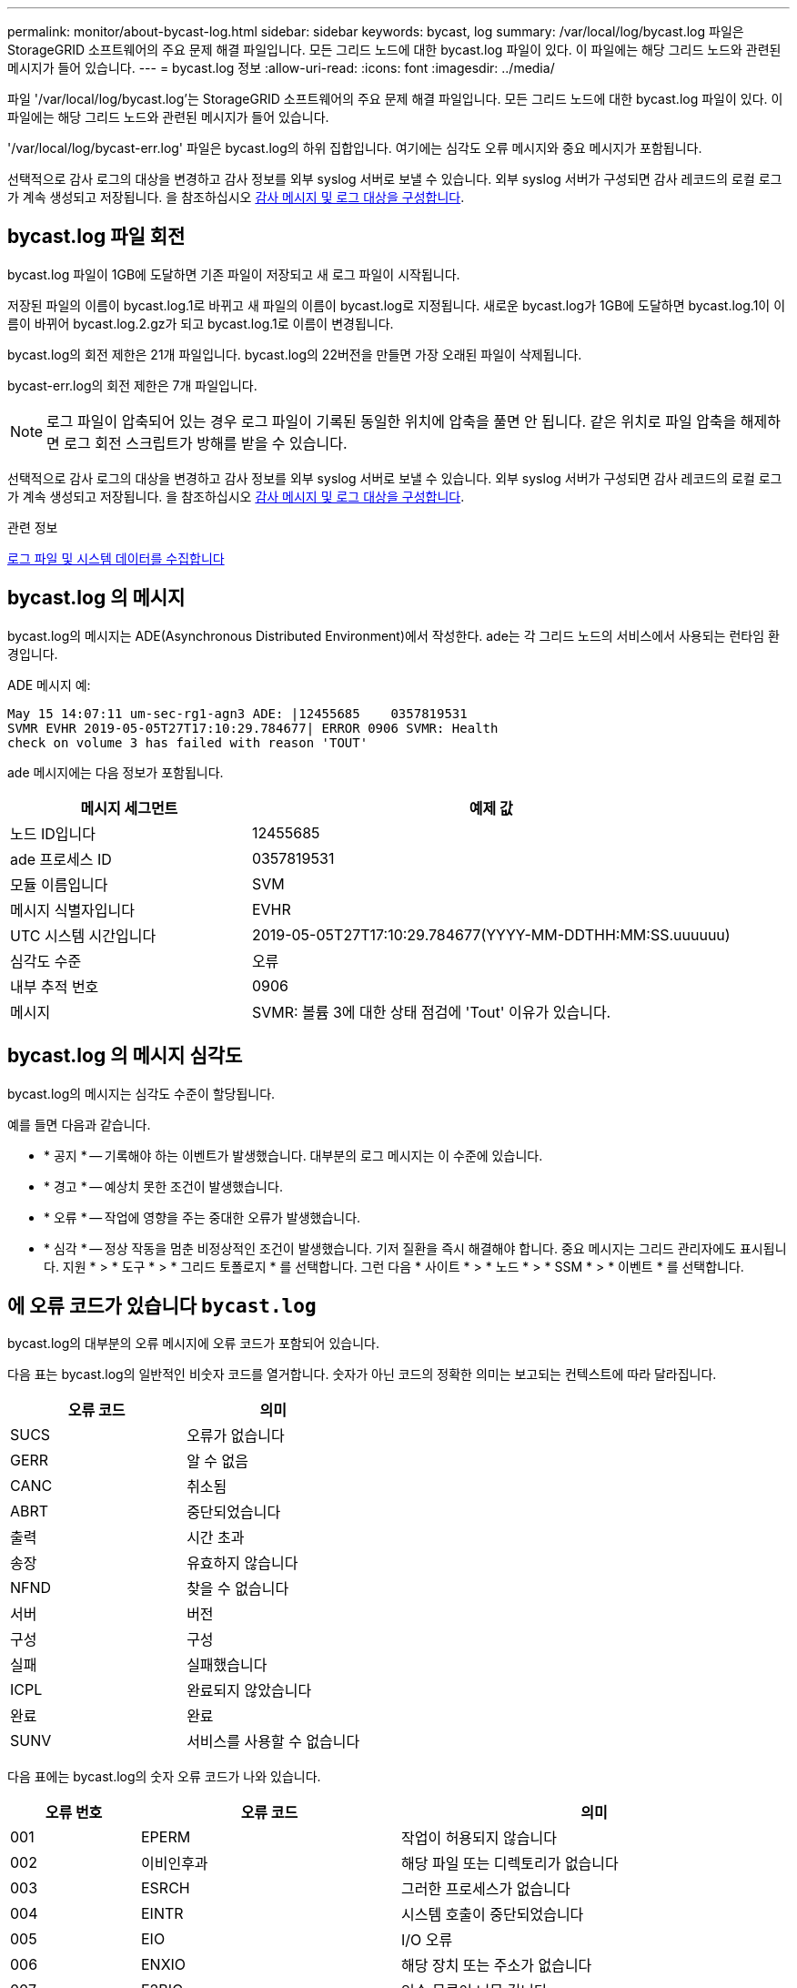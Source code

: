 ---
permalink: monitor/about-bycast-log.html 
sidebar: sidebar 
keywords: bycast, log 
summary: /var/local/log/bycast.log 파일은 StorageGRID 소프트웨어의 주요 문제 해결 파일입니다. 모든 그리드 노드에 대한 bycast.log 파일이 있다. 이 파일에는 해당 그리드 노드와 관련된 메시지가 들어 있습니다. 
---
= bycast.log 정보
:allow-uri-read: 
:icons: font
:imagesdir: ../media/


[role="lead"]
파일 '/var/local/log/bycast.log'는 StorageGRID 소프트웨어의 주요 문제 해결 파일입니다. 모든 그리드 노드에 대한 bycast.log 파일이 있다. 이 파일에는 해당 그리드 노드와 관련된 메시지가 들어 있습니다.

'/var/local/log/bycast-err.log' 파일은 bycast.log의 하위 집합입니다. 여기에는 심각도 오류 메시지와 중요 메시지가 포함됩니다.

선택적으로 감사 로그의 대상을 변경하고 감사 정보를 외부 syslog 서버로 보낼 수 있습니다. 외부 syslog 서버가 구성되면 감사 레코드의 로컬 로그가 계속 생성되고 저장됩니다. 을 참조하십시오 xref:../monitor/configure-audit-messages.adoc[감사 메시지 및 로그 대상을 구성합니다].



== bycast.log 파일 회전

bycast.log 파일이 1GB에 도달하면 기존 파일이 저장되고 새 로그 파일이 시작됩니다.

저장된 파일의 이름이 bycast.log.1로 바뀌고 새 파일의 이름이 bycast.log로 지정됩니다. 새로운 bycast.log가 1GB에 도달하면 bycast.log.1이 이름이 바뀌어 bycast.log.2.gz가 되고 bycast.log.1로 이름이 변경됩니다.

bycast.log의 회전 제한은 21개 파일입니다. bycast.log의 22버전을 만들면 가장 오래된 파일이 삭제됩니다.

bycast-err.log의 회전 제한은 7개 파일입니다.


NOTE: 로그 파일이 압축되어 있는 경우 로그 파일이 기록된 동일한 위치에 압축을 풀면 안 됩니다. 같은 위치로 파일 압축을 해제하면 로그 회전 스크립트가 방해를 받을 수 있습니다.

선택적으로 감사 로그의 대상을 변경하고 감사 정보를 외부 syslog 서버로 보낼 수 있습니다. 외부 syslog 서버가 구성되면 감사 레코드의 로컬 로그가 계속 생성되고 저장됩니다. 을 참조하십시오 xref:../monitor/configure-audit-messages.adoc[감사 메시지 및 로그 대상을 구성합니다].

.관련 정보
xref:collecting-log-files-and-system-data.adoc[로그 파일 및 시스템 데이터를 수집합니다]



== bycast.log 의 메시지

bycast.log의 메시지는 ADE(Asynchronous Distributed Environment)에서 작성한다. ade는 각 그리드 노드의 서비스에서 사용되는 런타임 환경입니다.

ADE 메시지 예:

[listing]
----
May 15 14:07:11 um-sec-rg1-agn3 ADE: |12455685    0357819531
SVMR EVHR 2019-05-05T27T17:10:29.784677| ERROR 0906 SVMR: Health
check on volume 3 has failed with reason 'TOUT'
----
ade 메시지에는 다음 정보가 포함됩니다.

[cols="1a,2a"]
|===
| 메시지 세그먼트 | 예제 값 


 a| 
노드 ID입니다
| 12455685 


 a| 
ade 프로세스 ID
| 0357819531 


 a| 
모듈 이름입니다
| SVM 


 a| 
메시지 식별자입니다
| EVHR 


 a| 
UTC 시스템 시간입니다
| 2019-05-05T27T17:10:29.784677(YYYY-MM-DDTHH:MM:SS.uuuuuu) 


 a| 
심각도 수준
| 오류 


 a| 
내부 추적 번호
| 0906 


 a| 
메시지
| SVMR: 볼륨 3에 대한 상태 점검에 'Tout' 이유가 있습니다. 
|===


== bycast.log 의 메시지 심각도

bycast.log의 메시지는 심각도 수준이 할당됩니다.

예를 들면 다음과 같습니다.

* * 공지 * -- 기록해야 하는 이벤트가 발생했습니다. 대부분의 로그 메시지는 이 수준에 있습니다.
* * 경고 * -- 예상치 못한 조건이 발생했습니다.
* * 오류 * -- 작업에 영향을 주는 중대한 오류가 발생했습니다.
* * 심각 * -- 정상 작동을 멈춘 비정상적인 조건이 발생했습니다. 기저 질환을 즉시 해결해야 합니다. 중요 메시지는 그리드 관리자에도 표시됩니다. 지원 * > * 도구 * > * 그리드 토폴로지 * 를 선택합니다. 그런 다음 * 사이트 * > * 노드 * > * SSM * > * 이벤트 * 를 선택합니다.




== 에 오류 코드가 있습니다 `bycast.log`

bycast.log의 대부분의 오류 메시지에 오류 코드가 포함되어 있습니다.

다음 표는 bycast.log의 일반적인 비숫자 코드를 열거합니다. 숫자가 아닌 코드의 정확한 의미는 보고되는 컨텍스트에 따라 달라집니다.

[cols="1a,1a"]
|===
| 오류 코드 | 의미 


 a| 
SUCS
 a| 
오류가 없습니다



 a| 
GERR
 a| 
알 수 없음



 a| 
CANC
 a| 
취소됨



 a| 
ABRT
 a| 
중단되었습니다



 a| 
출력
 a| 
시간 초과



 a| 
송장
 a| 
유효하지 않습니다



 a| 
NFND
 a| 
찾을 수 없습니다



 a| 
서버
 a| 
버전



 a| 
구성
 a| 
구성



 a| 
실패
 a| 
실패했습니다



 a| 
ICPL
 a| 
완료되지 않았습니다



 a| 
완료
 a| 
완료



 a| 
SUNV
 a| 
서비스를 사용할 수 없습니다

|===
다음 표에는 bycast.log의 숫자 오류 코드가 나와 있습니다.

[cols="1a,2a,3a"]
|===
| 오류 번호 | 오류 코드 | 의미 


 a| 
001
 a| 
EPERM
 a| 
작업이 허용되지 않습니다



 a| 
002
 a| 
이비인후과
 a| 
해당 파일 또는 디렉토리가 없습니다



 a| 
003
 a| 
ESRCH
 a| 
그러한 프로세스가 없습니다



 a| 
004
 a| 
EINTR
 a| 
시스템 호출이 중단되었습니다



 a| 
005
 a| 
EIO
 a| 
I/O 오류



 a| 
006
 a| 
ENXIO
 a| 
해당 장치 또는 주소가 없습니다



 a| 
007
 a| 
E2BIG
 a| 
인수 목록이 너무 깁니다



 a| 
008
 a| 
ENOEXEC
 a| 
exec 형식 오류입니다



 a| 
009
 a| 
EBADF
 a| 
파일 번호가 잘못되었습니다



 a| 
010
 a| 
ECHILD
 a| 
하위 프로세스가 없습니다



 a| 
011
 a| 
EAGAIN
 a| 
다시 시도하십시오



 a| 
012
 a| 
ENOMEM
 a| 
메모리가 부족합니다



 a| 
013
 a| 
EACCES를 참조하십시오
 a| 
권한이 거부되었습니다



 a| 
014
 a| 
기본값
 a| 
주소가 잘못되었습니다



 a| 
015
 a| 
ENOTBLK
 a| 
블록 장치가 필요합니다



 a| 
016
 a| 
EBUSY(확장
 a| 
장치 또는 리소스가 사용 중입니다



 a| 
017
 a| 
EEXIST
 a| 
파일이 있습니다



 a| 
018
 a| 
예
 a| 
장치 간 링크



 a| 
019
 a| 
ENODEV
 a| 
해당 장치가 없습니다



 a| 
020
 a| 
ENOTDIR
 a| 
디렉토리가 아닙니다



 a| 
021
 a| 
EISDIR
 a| 
는 디렉토리입니다



 a| 
022
 a| 
EINVAL
 a| 
인수가 잘못되었습니다



 a| 
023
 a| 
ENFILE
 a| 
파일 테이블 오버플로



 a| 
024
 a| 
EMFILE
 a| 
열려 있는 파일이 너무 많습니다



 a| 
025
 a| 
ENOTTY
 a| 
타자가 아닙니다



 a| 
026
 a| 
ETXTBSY
 a| 
텍스트 파일이 사용 중입니다



 a| 
027
 a| 
EFBIG
 a| 
파일이 너무 큽니다



 a| 
028
 a| 
ENOSPC
 a| 
장치에 남은 공간이 없습니다



 a| 
029)를 참조하십시오
 a| 
ESPIPE
 a| 
잘못된 탐색



 a| 
030
 a| 
EROFS
 a| 
읽기 전용 파일 시스템입니다



 a| 
031
 a| 
EMLINK
 a| 
링크가 너무 많습니다



 a| 
032
 a| 
EPIPE
 a| 
파이프 파손



 a| 
033
 a| 
에돔
 a| 
함수 도메인에서 수학 인수를 제외합니다



 a| 
034
 a| 
ERANGE
 a| 
수학 결과를 표현할 수 없습니다



 a| 
035
 a| 
EDEADLK
 a| 
리소스 교착 상태가 발생합니다



 a| 
036
 a| 
ENAMETOOLING
 a| 
파일 이름이 너무 깁니다



 a| 
037
 a| 
ENOLCK
 a| 
사용 가능한 레코드 잠금이 없습니다



 a| 
038
 a| 
ENOSYS
 a| 
기능이 구현되지 않았습니다



 a| 
039
 a| 
ENOTEMPTY
 a| 
디렉토리가 비어 있지 않습니다



 a| 
040
 a| 
ELOOP
 a| 
너무 많은 심볼 링크가 발견되었습니다



 a| 
041
 a| 
 a| 



 a| 
042
 a| 
ENOMSG
 a| 
원하는 유형의 메시지가 없습니다



 a| 
043
 a| 
EIDRM
 a| 
식별자가 제거되었습니다



 a| 
044
 a| 
ECHRNG
 a| 
채널 번호가 범위를 벗어났습니다



 a| 
045
 a| 
EL2NSYNC
 a| 
레벨 2가 동기화되지 않았습니다



 a| 
046
 a| 
EL3HLT
 a| 
레벨 3이 정지되었습니다



 a| 
047
 a| 
EL3RST
 a| 
레벨 3 재설정



 a| 
048
 a| 
ELNNG
 a| 
링크 번호가 범위를 벗어났습니다



 a| 
049
 a| 
EUNATCH
 a| 
프로토콜 드라이버가 연결되지 않았습니다



 a| 
050
 a| 
ENOCSI
 a| 
사용 가능한 CSI 구조가 없습니다



 a| 
051
 a| 
EL2HLT
 a| 
레벨 2가 정지되었습니다



 a| 
052
 a| 
EBADE
 a| 
잘못된 교환입니다



 a| 
053)를 참조하십시오
 a| 
EBADR
 a| 
요청 설명자가 잘못되었습니다



 a| 
054)를 참조하십시오
 a| 
엑블
 a| 
Exchange가 가득 찼습니다



 a| 
055
 a| 
에노ANO
 a| 
양극 없음



 a| 
056)를 참조하십시오
 a| 
EBADRQC
 a| 
잘못된 요청 코드입니다



 a| 
057)를 참조하십시오
 a| 
EBADDSLT
 a| 
슬롯이 잘못되었습니다



 a| 
058
 a| 
 a| 



 a| 
059
 a| 
EBFONT(2박
 a| 
잘못된 글꼴 파일 형식입니다



 a| 
060
 a| 
ENOSTR
 a| 
장치가 스트림이 아닙니다



 a| 
061
 a| 
데이터
 a| 
사용 가능한 데이터가 없습니다



 a| 
062
 a| 
eTIME
 a| 
타이머가 만료되었습니다



 a| 
063
 a| 
ENOSR
 a| 
스트림 리소스가 없습니다



 a| 
064
 a| 
ENONET
 a| 
컴퓨터가 네트워크에 없습니다



 a| 
065
 a| 
ENOPKG
 a| 
패키지가 설치되지 않았습니다



 a| 
066
 a| 
EREMOTE
 a| 
객체가 원격입니다



 a| 
067
 a| 
ENOLINK
 a| 
링크가 분리되었습니다



 a| 
068)을 참조하십시오
 a| 
EADV
 a| 
오류 알림



 a| 
069)를 참조하십시오
 a| 
ESRMNT
 a| 
Srmount 오류입니다



 a| 
070
 a| 
eComm
 a| 
전송 시 통신 오류가 발생했습니다



 a| 
071
 a| 
EPROTO(EPROTO
 a| 
프로토콜 오류입니다



 a| 
072
 a| 
EMULTIHOP
 a| 
멀티홉을 시도했습니다



 a| 
073
 a| 
EDOTDOT
 a| 
RFS 특정 오류입니다



 a| 
074
 a| 
EBADMSG
 a| 
데이터 메시지가 아닙니다



 a| 
075
 a| 
EOVERFLOW
 a| 
값이 정의된 데이터 형식에 비해 너무 큽니다



 a| 
076
 a| 
ENOTUNIQ
 a| 
이름이 네트워크에서 고유하지 않습니다



 a| 
077
 a| 
EBADFD
 a| 
파일 설명자가 잘못된 상태입니다



 a| 
078)을 참조하십시오
 a| 
EREMCHG
 a| 
원격 주소가 변경되었습니다



 a| 
079
 a| 
ElibACC
 a| 
필요한 공유 라이브러리에 액세스할 수 없습니다



 a| 
080
 a| 
온라인 서비스
 a| 
손상된 공유 라이브러리에 액세스 중입니다



 a| 
081
 a| 
엘리브SCN
 a| 



 a| 
082를 참조하십시오
 a| 
엘리브맥스
 a| 
너무 많은 공유 라이브러리에서 연결을 시도하는 중입니다



 a| 
083
 a| 
ELIBEXEC
 a| 
공유 라이브러리를 직접 실행할 수 없습니다



 a| 
084
 a| 
에일세큐
 a| 
잘못된 바이트 시퀀스입니다



 a| 
085
 a| 
ERESTART
 a| 
중단된 시스템 통화를 다시 시작해야 합니다



 a| 
086
 a| 
테스트 IPE
 a| 
스트림 파이프 오류입니다



 a| 
087
 a| 
EUSERS
 a| 
사용자가 너무 많습니다



 a| 
088
 a| 
ENOTSOCK
 a| 
비소켓에서 소켓 작동



 a| 
089)를 참조하십시오
 a| 
EDESTADDREQ
 a| 
대상 주소가 필요합니다



 a| 
090
 a| 
EMSGSIZE
 a| 
메시지가 너무 깁니다



 a| 
091
 a| 
EPROTOTYPE
 a| 
소켓 프로토콜 유형이 잘못되었습니다



 a| 
092)를 참조하십시오
 a| 
ENOPROTOOPT
 a| 
프로토콜을 사용할 수 없습니다



 a| 
093)를 참조하십시오
 a| 
EPROTONOSUPPORT를 참조하십시오
 a| 
지원되지 않는 프로토콜입니다



 a| 
094를 참조하십시오
 a| 
ESOCKTNOSUPPORT
 a| 
지원되지 않는 소켓 유형입니다



 a| 
095
 a| 
EOPNOTSUPP
 a| 
전송 엔드포인트에서 지원되지 않는 작업입니다



 a| 
096를 참조하십시오
 a| 
EPFNOSUPPORT
 a| 
프로토콜 제품군이 지원되지 않습니다



 a| 
097
 a| 
EAFNOSUPPORT를 참조하십시오
 a| 
프로토콜에서 지원되지 않는 주소 제품군입니다



 a| 
098
 a| 
EADDRINUSE
 a| 
이미 사용 중인 주소입니다



 a| 
099
 a| 
EADDRNOTAVAIL
 a| 
요청된 주소를 할당할 수 없습니다



 a| 
100
 a| 
ENETDOWN
 a| 
네트워크가 다운되었습니다



 a| 
101
 a| 
ENETUNREACH를 참조하십시오
 a| 
네트워크에 연결할 수 없습니다



 a| 
102
 a| 
네테세트
 a| 
재설정으로 인해 네트워크 연결이 끊어졌습니다



 a| 
103
 a| 
연결\nECONNABORTED
 a| 
소프트웨어에서 연결이 중단되었습니다



 a| 
104
 a| 
ECONNRESET
 a| 
피어에 의해 연결이 재설정되었습니다



 a| 
105
 a| 
ENOBUFS
 a| 
사용 가능한 버퍼 공간이 없습니다



 a| 
106
 a| 
EISCONN
 a| 
전송 엔드포인트가 이미 연결되어 있습니다



 a| 
107
 a| 
ENOTCONN
 a| 
전송 엔드포인트가 연결되지 않았습니다



 a| 
108
 a| 
ESHUTDOWN
 a| 
전송 엔드포인트 종료 후 전송할 수 없습니다



 a| 
109
 a| 
이토마이닉스
 a| 
참조가 너무 많습니다: 연결할 수 없습니다



 a| 
110
 a| 
이테크진
 a| 
연결 시간이 초과되었습니다



 a| 
111
 a| 
ECONNEREFUSED
 a| 
연결이 거부되었습니다



 a| 
112
 a| 
EHOSTDOWN
 a| 
호스트가 다운되었습니다



 a| 
113
 a| 
EHOSTUNREACH를 선택합니다
 a| 
호스트에 대한 경로가 없습니다



 a| 
114
 a| 
EALREADY
 a| 
작업이 이미 진행 중입니다



 a| 
115
 a| 
설치
 a| 
작업이 진행 중입니다



 a| 
116
 a| 
 a| 



 a| 
117
 a| 
유럽 연합
 a| 
구조를 청소해야 합니다



 a| 
118
 a| 
ENOTAM
 a| 
XENIX 명명된 형식 파일이 아닙니다



 a| 
119
 a| 
에나비IL
 a| 
XENIX 세마포는 사용할 수 없습니다



 a| 
120
 a| 
EISNAM
 a| 
명명된 형식 파일입니다



 a| 
121
 a| 
EREMOTEIO
 a| 
원격 I/O 오류입니다



 a| 
122
 a| 
EDQUOT
 a| 
할당량이 초과되었습니다



 a| 
123을 선택합니다
 a| 
ENOMEDIUM
 a| 
미디어를 찾을 수 없습니다



 a| 
124를 참조하십시오
 a| 
EMEDIUMTYPE
 a| 
잘못된 매체 유형입니다



 a| 
125
 a| 
ECANCELED
 a| 
작업이 취소되었습니다



 a| 
126을 참조하십시오
 a| 
ENOKEY
 a| 
필수 키를 사용할 수 없습니다



 a| 
127로 표시됩니다
 a| 
에케예피레드
 a| 
키가 만료되었습니다



 a| 
128
 a| 
EKEYREVOKED
 a| 
키가 취소되었습니다



 a| 
129
 a| 
EKEYREJECTED
 a| 
서비스가 키를 거부했습니다



 a| 
130
 a| 
EOWNERDEAD
 a| 
확실한 돌연변이: 주인이 죽었다



 a| 
131
 a| 
복구불가
 a| 
강력한 뮤텍스의 경우: 상태를 복구할 수 없습니다

|===